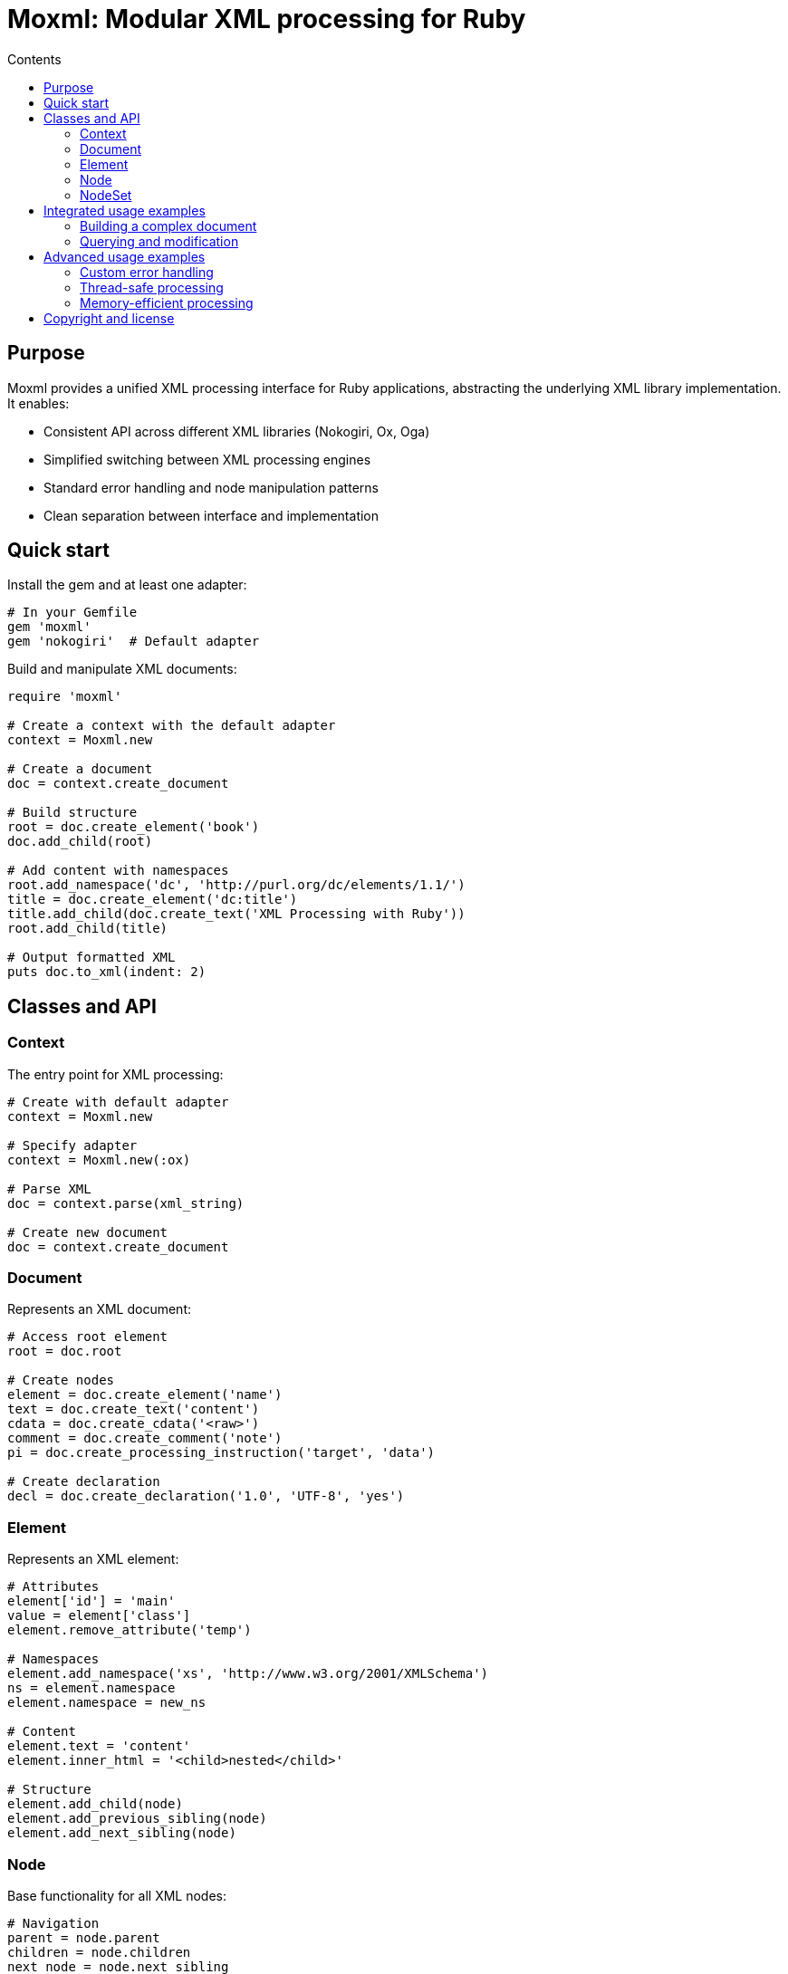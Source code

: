 = Moxml: Modular XML processing for Ruby
:toc: macro
:toclevels: 3
:toc-title: Contents
:source-highlighter: highlight.js

toc::[]

== Purpose

Moxml provides a unified XML processing interface for Ruby applications, abstracting the underlying XML library implementation. It enables:

* Consistent API across different XML libraries (Nokogiri, Ox, Oga)
* Simplified switching between XML processing engines
* Standard error handling and node manipulation patterns
* Clean separation between interface and implementation

== Quick start

Install the gem and at least one adapter:

[source,ruby]
----
# In your Gemfile
gem 'moxml'
gem 'nokogiri'  # Default adapter
----

Build and manipulate XML documents:

[source,ruby]
----
require 'moxml'

# Create a context with the default adapter
context = Moxml.new

# Create a document
doc = context.create_document

# Build structure
root = doc.create_element('book')
doc.add_child(root)

# Add content with namespaces
root.add_namespace('dc', 'http://purl.org/dc/elements/1.1/')
title = doc.create_element('dc:title')
title.add_child(doc.create_text('XML Processing with Ruby'))
root.add_child(title)

# Output formatted XML
puts doc.to_xml(indent: 2)
----

== Classes and API

=== Context

The entry point for XML processing:

[source,ruby]
----
# Create with default adapter
context = Moxml.new

# Specify adapter
context = Moxml.new(:ox)

# Parse XML
doc = context.parse(xml_string)

# Create new document
doc = context.create_document
----

=== Document

Represents an XML document:

[source,ruby]
----
# Access root element
root = doc.root

# Create nodes
element = doc.create_element('name')
text = doc.create_text('content')
cdata = doc.create_cdata('<raw>')
comment = doc.create_comment('note')
pi = doc.create_processing_instruction('target', 'data')

# Create declaration
decl = doc.create_declaration('1.0', 'UTF-8', 'yes')
----

=== Element

Represents an XML element:

[source,ruby]
----
# Attributes
element['id'] = 'main'
value = element['class']
element.remove_attribute('temp')

# Namespaces
element.add_namespace('xs', 'http://www.w3.org/2001/XMLSchema')
ns = element.namespace
element.namespace = new_ns

# Content
element.text = 'content'
element.inner_html = '<child>nested</child>'

# Structure
element.add_child(node)
element.add_previous_sibling(node)
element.add_next_sibling(node)
----

=== Node

Base functionality for all XML nodes:

[source,ruby]
----
# Navigation
parent = node.parent
children = node.children
next_node = node.next_sibling
prev_node = node.previous_sibling

# Manipulation
node.remove
node.replace(other_node)

# Serialization
xml = node.to_xml
----

=== NodeSet

Collection of nodes from queries:

[source,ruby]
----
# Iteration
nodes.each { |node| process(node) }
nodes.map { |node| node.text }

# Access
first = nodes[0]
last = nodes[-1]
subset = nodes[0..2]

# Information
size = nodes.length
empty = nodes.empty?
----

== Integrated usage examples

=== Building a complex document

[source,ruby]
----
doc = Moxml.new.create_document

# Add declaration
doc.add_child(doc.create_declaration('1.0', 'UTF-8'))

# Create root with namespace
root = doc.create_element('library')
root.add_namespace(nil, 'http://example.org/library')
root.add_namespace('dc', 'http://purl.org/dc/elements/1.1/')
doc.add_child(root)

# Add books
['Ruby', 'XML'].each do |title|
  book = doc.create_element('book')
  
  # Add metadata
  dc_title = doc.create_element('dc:title')
  dc_title.add_child(doc.create_text(title))
  book.add_child(dc_title)
  
  # Add description
  desc = doc.create_element('description')
  desc.add_child(doc.create_cdata("About #{title}..."))
  book.add_child(desc)
  
  root.add_child(book)
end
----

=== Querying and modification

[source,ruby]
----
# Find nodes
books = doc.xpath('//book')
titles = doc.xpath('//dc:title', 
  'dc' => 'http://purl.org/dc/elements/1.1/')

# Modify matching nodes
books.each do |book|
  # Add attribute
  book['added'] = Time.now.iso8601
  
  # Add child element
  status = doc.create_element('status')
  status.add_child(doc.create_text('available'))
  book.add_child(status)
end
----

== Advanced usage examples

=== Custom error handling

[source,ruby]
----
begin
  doc = context.parse(xml_string)
rescue Moxml::ParseError => e
  puts "Parse error at line #{e.line}, column #{e.column}"
  puts e.message
rescue Moxml::Error => e
  puts "XML error: #{e.message}"
end
----

=== Thread-safe processing

[source,ruby]
----
require 'thread'

class XmlProcessor
  def initialize
    @mutex = Mutex.new
    @context = Moxml.new
  end
  
  def process(xml)
    @mutex.synchronize do
      doc = @context.parse(xml)
      # Modify document
      doc.to_xml
    end
  end
end
----

=== Memory-efficient processing

[source,ruby]
----
# Process large documents
doc.xpath('//large-node').each do |node|
  # Process node
  node.remove
  node = nil
end
GC.start

# Stream processing
File.open('large.xml') do |file|
  doc = context.parse(file)
  process(doc)
  doc = nil
end
----

== Copyright and license

Copyright Ribose Inc.

This gem is available as open source under the terms of the BSD-2-Clause License.
